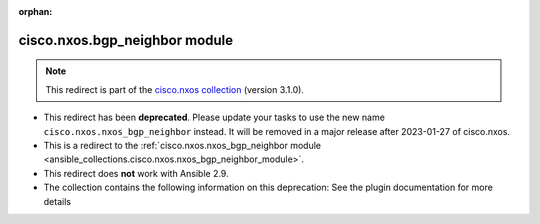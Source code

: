 
.. Document meta

:orphan:

.. Anchors

.. _ansible_collections.cisco.nxos.bgp_neighbor_module:

.. Title

cisco.nxos.bgp_neighbor module
++++++++++++++++++++++++++++++

.. Collection note

.. note::
    This redirect is part of the `cisco.nxos collection <https://galaxy.ansible.com/cisco/nxos>`_ (version 3.1.0).


- This redirect has been **deprecated**. Please update your tasks to use the new name ``cisco.nxos.nxos_bgp_neighbor`` instead.
  It will be removed in a major release after 2023-01-27 of cisco.nxos.
- This is a redirect to the :ref:`cisco.nxos.nxos_bgp_neighbor module <ansible_collections.cisco.nxos.nxos_bgp_neighbor_module>`.
- This redirect does **not** work with Ansible 2.9.
- The collection contains the following information on this deprecation: See the plugin documentation for more details
